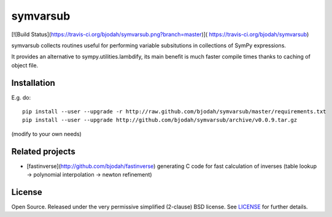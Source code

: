 symvarsub
=========
[![Build Status](https://travis-ci.org/bjodah/symvarsub.png?branch=master)](
https://travis-ci.org/bjodah/symvarsub)

symvarsub collects routines useful for performing variable
subsitutions in collections of SymPy expressions. 

It provides an alternative to sympy.utilities.lambdify, its main
benefit is much faster compile times thanks to caching of object file.

Installation
------------
E.g. do:

::

    pip install --user --upgrade -r http://raw.github.com/bjodah/symvarsub/master/requirements.txt
    pip install --user --upgrade http://github.com/bjodah/symvarsub/archive/v0.0.9.tar.gz

(modify to your own needs)

Related projects
----------------
- [fastinverse](http://github.com/bjodah/fastinverse) generating C
  code for fast calculation of inverses (table lookup -> polynomial
  interpolation -> newton refinement) 

License
-------
Open Source. Released under the very permissive simplified (2-clause)
BSD license. See `LICENSE <LICENSE>`_ for further details. 
